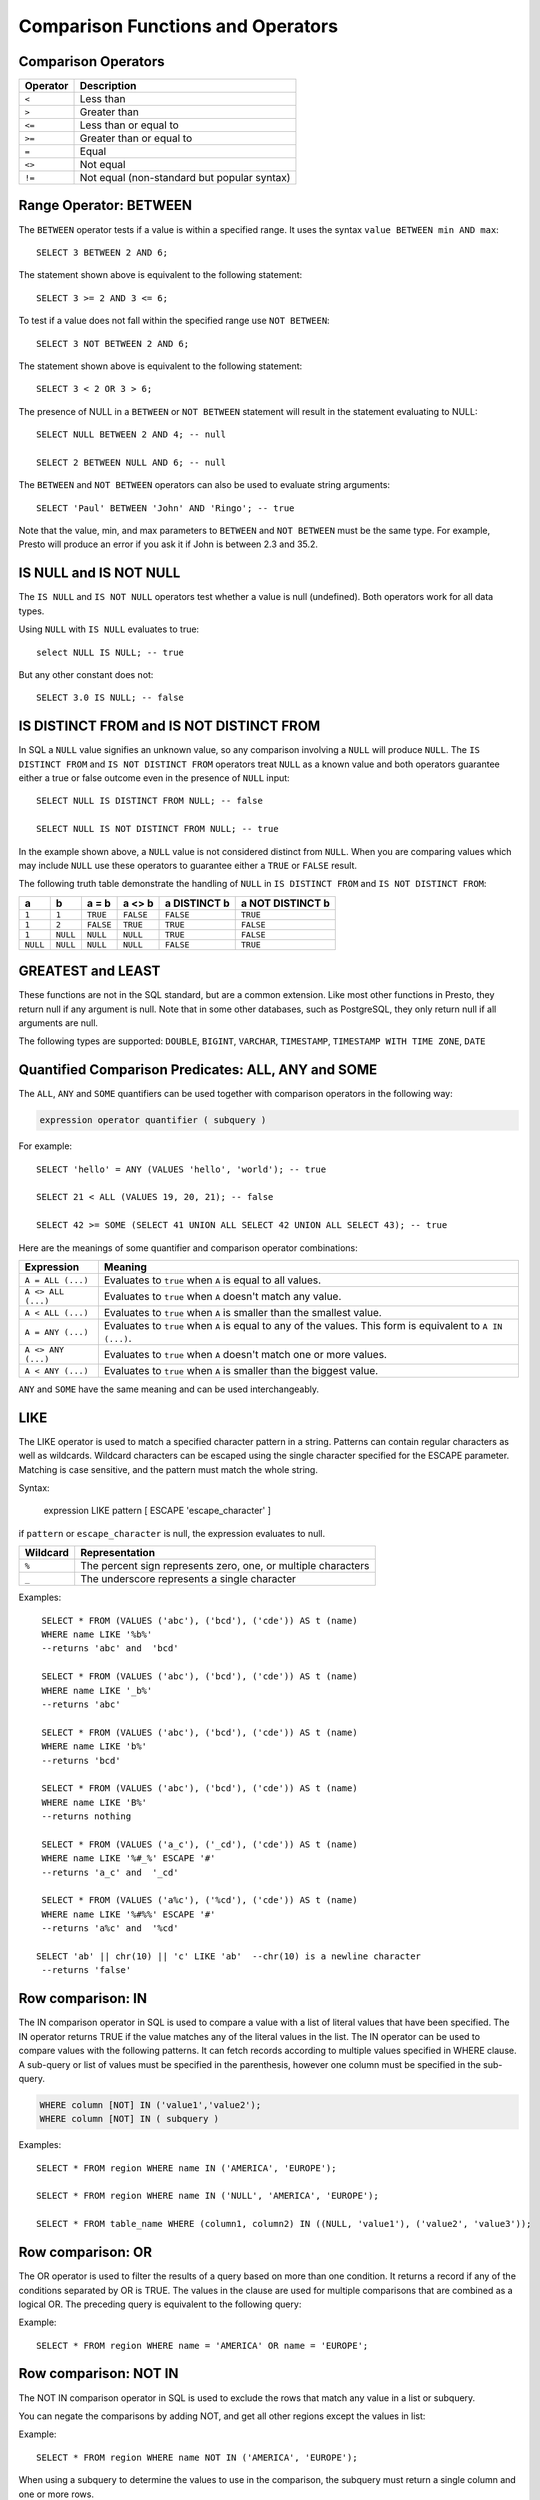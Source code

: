 ==================================
Comparison Functions and Operators
==================================

Comparison Operators
--------------------

======== ===========
Operator Description
======== ===========
``<``    Less than
``>``    Greater than
``<=``   Less than or equal to
``>=``   Greater than or equal to
``=``    Equal
``<>``   Not equal
``!=``   Not equal (non-standard but popular syntax)
======== ===========

Range Operator: BETWEEN
-----------------------

The ``BETWEEN`` operator tests if a value is within a specified range.
It uses the syntax ``value BETWEEN min AND max``::

    SELECT 3 BETWEEN 2 AND 6;

The statement shown above is equivalent to the following statement::

    SELECT 3 >= 2 AND 3 <= 6;

To test if a value does not fall within the specified range
use ``NOT BETWEEN``::

    SELECT 3 NOT BETWEEN 2 AND 6;

The statement shown above is equivalent to the following statement::

    SELECT 3 < 2 OR 3 > 6;

The presence of NULL in a ``BETWEEN`` or ``NOT BETWEEN`` statement
will result in the statement evaluating to NULL::

    SELECT NULL BETWEEN 2 AND 4; -- null

    SELECT 2 BETWEEN NULL AND 6; -- null

The ``BETWEEN`` and ``NOT BETWEEN`` operators can also be used to
evaluate string arguments::

    SELECT 'Paul' BETWEEN 'John' AND 'Ringo'; -- true

Note that the value, min, and max parameters to ``BETWEEN`` and ``NOT
BETWEEN`` must be the same type.  For example, Presto will produce an
error if you ask it if John is between 2.3 and 35.2.

IS NULL and IS NOT NULL
-----------------------
The ``IS NULL`` and ``IS NOT NULL`` operators test whether a value
is null (undefined).  Both operators work for all data types.

Using ``NULL`` with ``IS NULL`` evaluates to true::

    select NULL IS NULL; -- true

But any other constant does not::

    SELECT 3.0 IS NULL; -- false

IS DISTINCT FROM and IS NOT DISTINCT FROM
-----------------------------------------

In SQL a ``NULL`` value signifies an unknown value, so any comparison
involving a ``NULL`` will produce ``NULL``.  The  ``IS DISTINCT FROM``
and ``IS NOT DISTINCT FROM`` operators treat ``NULL`` as a known value
and both operators guarantee either a true or false outcome even in
the presence of ``NULL`` input::

    SELECT NULL IS DISTINCT FROM NULL; -- false

    SELECT NULL IS NOT DISTINCT FROM NULL; -- true

In the example shown above, a ``NULL`` value is not considered
distinct from ``NULL``.  When you are comparing values which may
include ``NULL`` use these operators to guarantee either a ``TRUE`` or
``FALSE`` result.

The following truth table demonstrate the handling of ``NULL`` in
``IS DISTINCT FROM`` and ``IS NOT DISTINCT FROM``:

======== ======== ========= ========= ============ ================
a        b        a = b     a <> b    a DISTINCT b a NOT DISTINCT b
======== ======== ========= ========= ============ ================
``1``    ``1``    ``TRUE``  ``FALSE`` ``FALSE``       ``TRUE``
``1``    ``2``    ``FALSE`` ``TRUE``  ``TRUE``        ``FALSE``
``1``    ``NULL`` ``NULL``  ``NULL``  ``TRUE``        ``FALSE``
``NULL`` ``NULL`` ``NULL``  ``NULL``  ``FALSE``       ``TRUE``
======== ======== ========= ========= ============ ================

GREATEST and LEAST
------------------

These functions are not in the SQL standard, but are a common extension.
Like most other functions in Presto, they return null if any argument is
null. Note that in some other databases, such as PostgreSQL, they only
return null if all arguments are null.

The following types are supported:
``DOUBLE``,
``BIGINT``,
``VARCHAR``,
``TIMESTAMP``,
``TIMESTAMP WITH TIME ZONE``,
``DATE``

.. function:: greatest(value1, value2, ..., valueN) -> [same as input]

    Returns the largest of the provided values.

.. function:: least(value1, value2, ..., valueN) -> [same as input]

    Returns the smallest of the provided values.

Quantified Comparison Predicates: ALL, ANY and SOME
---------------------------------------------------

The ``ALL``, ``ANY`` and ``SOME`` quantifiers can be used together with comparison operators in the
following way:

.. code-block:: none

    expression operator quantifier ( subquery )

For example::

    SELECT 'hello' = ANY (VALUES 'hello', 'world'); -- true

    SELECT 21 < ALL (VALUES 19, 20, 21); -- false

    SELECT 42 >= SOME (SELECT 41 UNION ALL SELECT 42 UNION ALL SELECT 43); -- true

Here are the meanings of some quantifier and comparison operator combinations:

====================    ===========
Expression              Meaning
====================    ===========
``A = ALL (...)``       Evaluates to ``true`` when ``A`` is equal to all values.
``A <> ALL (...)``      Evaluates to ``true`` when ``A`` doesn't match any value.
``A < ALL (...)``       Evaluates to ``true`` when ``A`` is smaller than the smallest value.
``A = ANY (...)``       Evaluates to ``true`` when ``A`` is equal to any of the values. This form is equivalent to ``A IN (...)``.
``A <> ANY (...)``      Evaluates to ``true`` when ``A`` doesn't match one or more values.
``A < ANY (...)``       Evaluates to ``true`` when ``A`` is smaller than the biggest value.
====================    ===========

``ANY`` and ``SOME`` have the same meaning and can be used interchangeably.

LIKE
----
The LIKE operator is used to match a specified character pattern in a string. Patterns can contain
regular characters as well as wildcards. Wildcard characters can be escaped using the single character
specified for the ESCAPE parameter. Matching is case sensitive, and the pattern must match the whole string.

Syntax:

    expression LIKE pattern [ ESCAPE 'escape_character' ]

if ``pattern`` or ``escape_character`` is null, the expression evaluates to null.

====================    ===========
Wildcard                Representation
====================    ===========
``%``                   The percent sign represents zero, one, or multiple characters
``_``                   The underscore represents a single character
====================    ===========

Examples::

    SELECT * FROM (VALUES ('abc'), ('bcd'), ('cde')) AS t (name)
    WHERE name LIKE '%b%'
    --returns 'abc' and  'bcd'

    SELECT * FROM (VALUES ('abc'), ('bcd'), ('cde')) AS t (name)
    WHERE name LIKE '_b%'
    --returns 'abc'

    SELECT * FROM (VALUES ('abc'), ('bcd'), ('cde')) AS t (name)
    WHERE name LIKE 'b%'
    --returns 'bcd'

    SELECT * FROM (VALUES ('abc'), ('bcd'), ('cde')) AS t (name)
    WHERE name LIKE 'B%'
    --returns nothing

    SELECT * FROM (VALUES ('a_c'), ('_cd'), ('cde')) AS t (name)
    WHERE name LIKE '%#_%' ESCAPE '#'
    --returns 'a_c' and  '_cd'

    SELECT * FROM (VALUES ('a%c'), ('%cd'), ('cde')) AS t (name)
    WHERE name LIKE '%#%%' ESCAPE '#'
    --returns 'a%c' and  '%cd'

   SELECT 'ab' || chr(10) || 'c' LIKE 'ab'  --chr(10) is a newline character
    --returns 'false'


Row comparison: IN
------------------

The IN comparison operator in SQL is used to compare a value with a list of literal values that have been specified.
The IN operator returns TRUE if the value matches any of the literal values in the list. The IN operator can be
used to compare values with the following patterns. It can fetch records according to multiple values specified in
WHERE clause. A sub-query or list of values must be specified in the parenthesis, however one column must be specified
in the sub-query.

.. code-block:: none

    WHERE column [NOT] IN ('value1','value2');
    WHERE column [NOT] IN ( subquery )


Examples::

    SELECT * FROM region WHERE name IN ('AMERICA', 'EUROPE');

    SELECT * FROM region WHERE name IN ('NULL', 'AMERICA', 'EUROPE');

    SELECT * FROM table_name WHERE (column1, column2) IN ((NULL, 'value1'), ('value2', 'value3'));


Row comparison: OR
------------------

The OR operator is used to filter the results of a query based on more than one condition.
It returns a record if any of the conditions separated by OR is TRUE.
The values in the clause are used for multiple comparisons that are combined as
a logical OR. The preceding query is equivalent to the following query:

Example::

    SELECT * FROM region WHERE name = 'AMERICA' OR name = 'EUROPE';


Row comparison: NOT IN
----------------------

The NOT IN comparison operator in SQL is used to exclude the rows that match any value in a list or subquery.

You can negate the comparisons by adding NOT, and get all other regions
except the values in list:

Example::

    SELECT * FROM region WHERE name NOT IN ('AMERICA', 'EUROPE');


When using a subquery to determine the values to use in the comparison, the
subquery must return a single column and one or more rows.


Example::

    SELECT id, name FROM region WHERE name IN (SELECT name FROM region WHERE id IN (3,4));
